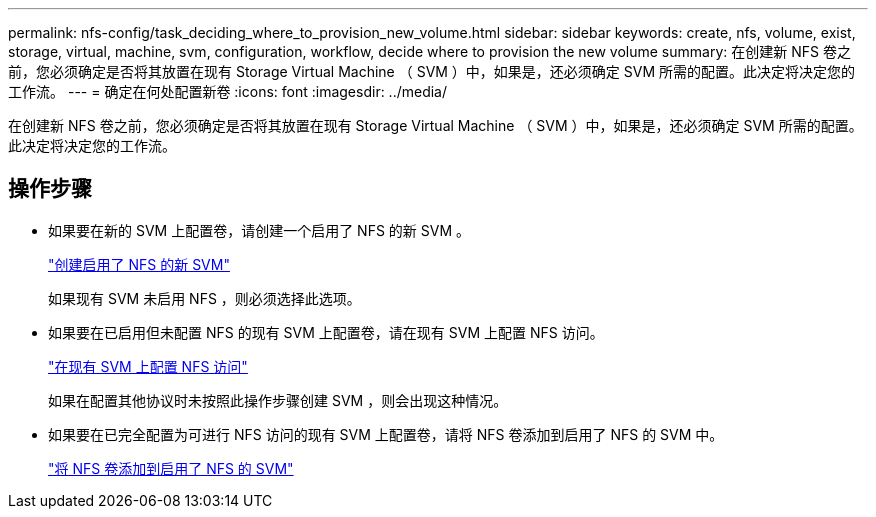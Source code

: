 ---
permalink: nfs-config/task_deciding_where_to_provision_new_volume.html 
sidebar: sidebar 
keywords: create, nfs, volume, exist, storage, virtual, machine, svm, configuration, workflow, decide where to provision the new volume 
summary: 在创建新 NFS 卷之前，您必须确定是否将其放置在现有 Storage Virtual Machine （ SVM ）中，如果是，还必须确定 SVM 所需的配置。此决定将决定您的工作流。 
---
= 确定在何处配置新卷
:icons: font
:imagesdir: ../media/


[role="lead"]
在创建新 NFS 卷之前，您必须确定是否将其放置在现有 Storage Virtual Machine （ SVM ）中，如果是，还必须确定 SVM 所需的配置。此决定将决定您的工作流。



== 操作步骤

* 如果要在新的 SVM 上配置卷，请创建一个启用了 NFS 的新 SVM 。
+
link:task_creating_protocol_enabled_svm.html["创建启用了 NFS 的新 SVM"]

+
如果现有 SVM 未启用 NFS ，则必须选择此选项。

* 如果要在已启用但未配置 NFS 的现有 SVM 上配置卷，请在现有 SVM 上配置 NFS 访问。
+
link:task_configuring_access_to_existing_svm.html["在现有 SVM 上配置 NFS 访问"]

+
如果在配置其他协议时未按照此操作步骤创建 SVM ，则会出现这种情况。

* 如果要在已完全配置为可进行 NFS 访问的现有 SVM 上配置卷，请将 NFS 卷添加到启用了 NFS 的 SVM 中。
+
link:concept_adding_protocol_volume_to_protocol_enabled_svm.html["将 NFS 卷添加到启用了 NFS 的 SVM"]


